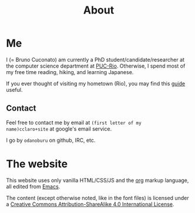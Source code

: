 #+TITLE: About

* Me

I (= Bruno Cuconato) am currently a PhD student/candidate/researcher
at the computer science department at [[https://en.wikipedia.org/wiki/Pontifical_Catholic_University_of_Rio_de_Janeiro][PUC-Rio]]. Otherwise, I spend most
of my free time reading, hiking, and learning Japanese.

If you ever thought of visiting my hometown (Rio), you may find this
[[./visit-rio.html][guide]] useful.

** Contact
Feel free to contact me by email at =(first letter of my
name)cclaro+site= at google's email service.

I go by =odanoburu= on github, IRC, etc.

* The website

This website uses only vanilla HTML/CSS/JS and the [[https://orgmode.org/][org]] markup
language, all edited from [[https://www.gnu.org/software/emacs/][Emacs]].

The content (except otherwise noted, like in the font files) is
licensed under a [[http://creativecommons.org/licenses/by-sa/4.0/][Creative Commons Attribution-ShareAlike 4.0
International License]].
